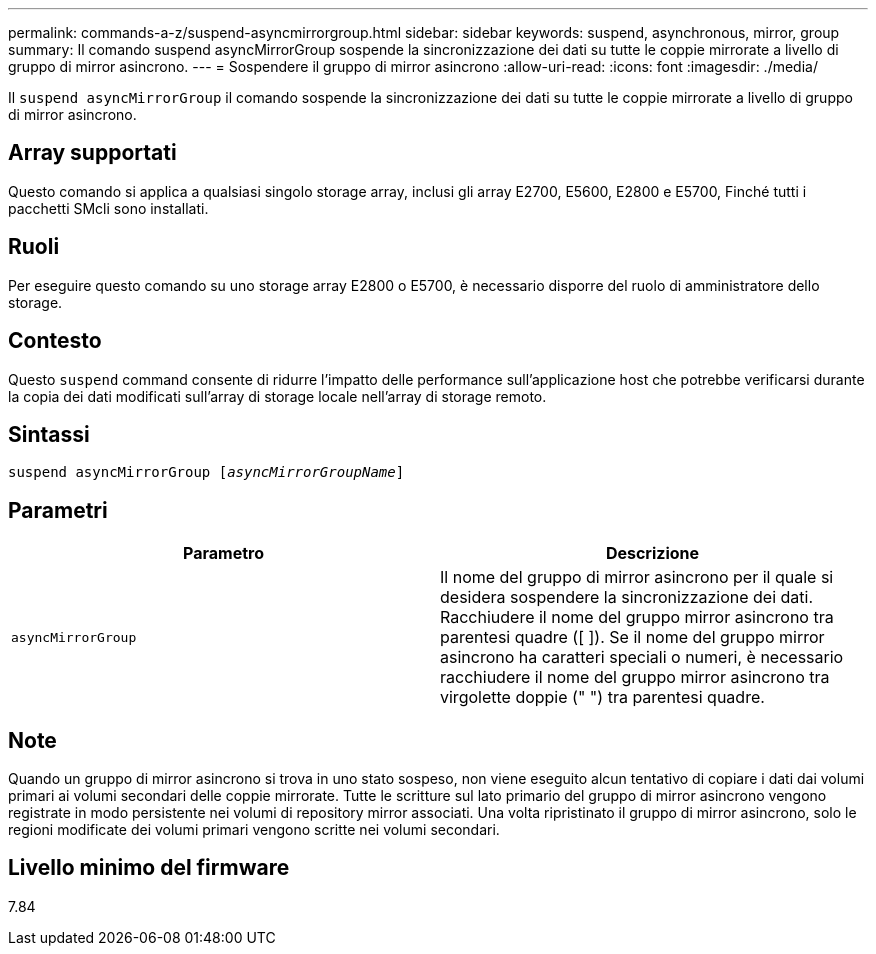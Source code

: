 ---
permalink: commands-a-z/suspend-asyncmirrorgroup.html 
sidebar: sidebar 
keywords: suspend, asynchronous, mirror, group 
summary: Il comando suspend asyncMirrorGroup sospende la sincronizzazione dei dati su tutte le coppie mirrorate a livello di gruppo di mirror asincrono. 
---
= Sospendere il gruppo di mirror asincrono
:allow-uri-read: 
:icons: font
:imagesdir: ./media/


[role="lead"]
Il `suspend asyncMirrorGroup` il comando sospende la sincronizzazione dei dati su tutte le coppie mirrorate a livello di gruppo di mirror asincrono.



== Array supportati

Questo comando si applica a qualsiasi singolo storage array, inclusi gli array E2700, E5600, E2800 e E5700, Finché tutti i pacchetti SMcli sono installati.



== Ruoli

Per eseguire questo comando su uno storage array E2800 o E5700, è necessario disporre del ruolo di amministratore dello storage.



== Contesto

Questo `suspend` command consente di ridurre l'impatto delle performance sull'applicazione host che potrebbe verificarsi durante la copia dei dati modificati sull'array di storage locale nell'array di storage remoto.



== Sintassi

[listing, subs="+macros"]
----

pass:quotes[suspend asyncMirrorGroup [_asyncMirrorGroupName_]]
----


== Parametri

[cols="2*"]
|===
| Parametro | Descrizione 


 a| 
`asyncMirrorGroup`
 a| 
Il nome del gruppo di mirror asincrono per il quale si desidera sospendere la sincronizzazione dei dati. Racchiudere il nome del gruppo mirror asincrono tra parentesi quadre ([ ]). Se il nome del gruppo mirror asincrono ha caratteri speciali o numeri, è necessario racchiudere il nome del gruppo mirror asincrono tra virgolette doppie (" ") tra parentesi quadre.

|===


== Note

Quando un gruppo di mirror asincrono si trova in uno stato sospeso, non viene eseguito alcun tentativo di copiare i dati dai volumi primari ai volumi secondari delle coppie mirrorate. Tutte le scritture sul lato primario del gruppo di mirror asincrono vengono registrate in modo persistente nei volumi di repository mirror associati. Una volta ripristinato il gruppo di mirror asincrono, solo le regioni modificate dei volumi primari vengono scritte nei volumi secondari.



== Livello minimo del firmware

7.84
